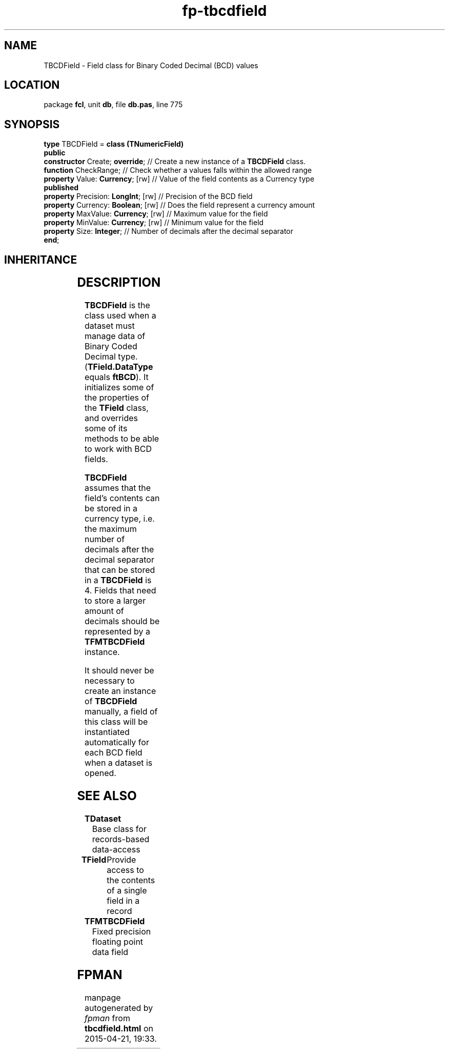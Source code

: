 .\" file autogenerated by fpman
.TH "fp-tbcdfield" 3 "2014-03-14" "fpman" "Free Pascal Programmer's Manual"
.SH NAME
TBCDField - Field class for Binary Coded Decimal (BCD) values
.SH LOCATION
package \fBfcl\fR, unit \fBdb\fR, file \fBdb.pas\fR, line 775
.SH SYNOPSIS
\fBtype\fR TBCDField = \fBclass (TNumericField)\fR
.br
\fBpublic\fR
  \fBconstructor\fR Create; \fBoverride\fR;     // Create a new instance of a \fBTBCDField\fR class.
  \fBfunction\fR CheckRange;              // Check whether a values falls within the allowed range
  \fBproperty\fR Value: \fBCurrency\fR; [rw]    // Value of the field contents as a Currency type
.br
\fBpublished\fR
  \fBproperty\fR Precision: \fBLongInt\fR; [rw] // Precision of the BCD field
  \fBproperty\fR Currency: \fBBoolean\fR; [rw]  // Does the field represent a currency amount
  \fBproperty\fR MaxValue: \fBCurrency\fR; [rw] // Maximum value for the field
  \fBproperty\fR MinValue: \fBCurrency\fR; [rw] // Minimum value for the field
  \fBproperty\fR Size: \fBInteger\fR;           // Number of decimals after the decimal separator
.br
\fBend\fR;
.SH INHERITANCE
.TS
l l
l l
l l
l l
l l
l l.
\fBTBCDField\fR	Field class for Binary Coded Decimal (BCD) values
\fBTNumericField\fR	Base class for all numerical data field classe
\fBTField\fR	Provide access to the contents of a single field in a record
\fBTComponent\fR, \fBIUnknown\fR, \fBIInterfaceComponentReference\fR	
\fBTPersistent\fR, \fBIFPObserved\fR	
\fBTObject\fR	
.TE
.SH DESCRIPTION
\fBTBCDField\fR is the class used when a dataset must manage data of Binary Coded Decimal type. (\fBTField.DataType\fR equals \fBftBCD\fR). It initializes some of the properties of the \fBTField\fR class, and overrides some of its methods to be able to work with BCD fields.

\fBTBCDField\fR assumes that the field's contents can be stored in a currency type, i.e. the maximum number of decimals after the decimal separator that can be stored in a \fBTBCDField\fR is 4. Fields that need to store a larger amount of decimals should be represented by a \fBTFMTBCDField\fR instance.

It should never be necessary to create an instance of \fBTBCDField\fR manually, a field of this class will be instantiated automatically for each BCD field when a dataset is opened.


.SH SEE ALSO
.TP
.B TDataset
Base class for records-based data-access
.TP
.B TField
Provide access to the contents of a single field in a record
.TP
.B TFMTBCDField
Fixed precision floating point data field

.SH FPMAN
manpage autogenerated by \fIfpman\fR from \fBtbcdfield.html\fR on 2015-04-21, 19:33.

